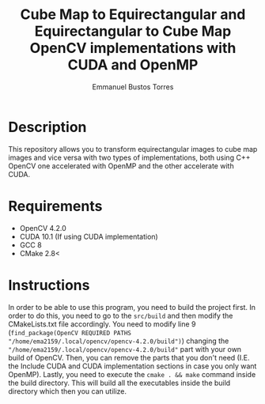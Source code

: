 #+title: Cube Map to Equirectangular and Equirectangular to Cube Map OpenCV implementations with CUDA and OpenMP
#+author: Emmanuel Bustos Torres

* Description
  This repository allows you to transform equirectangular images to cube map images and vice versa with two types of implementations, both using C++ OpenCV one accelerated with OpenMP and the other accelerate with CUDA.

* Requirements
  - OpenCV 4.2.0
  - CUDA 10.1 (If using CUDA implementation)
  - GCC 8
  - CMake 2.8<

* Instructions
In order to be able to use this program, you need to build the project first. In order to do this, you need to go to the =src/build= and then modify the CMakeLists.txt file accordingly. You need to modify line 9 (=find_package(OpenCV REQUIRED PATHS "/home/ema2159/.local/opencv/opencv-4.2.0/build")=) changing the ="/home/ema2159/.local/opencv/opencv-4.2.0/build"= part with your own build of OpenCV. Then, you can remove the parts that you don't need (I.E. the Include CUDA and CUDA implementation sections in case you only want OpenMP). Lastly, you need to execute the =cmake . && make= command inside the build directory. This will build all the executables inside the build directory which then you can utilize.
